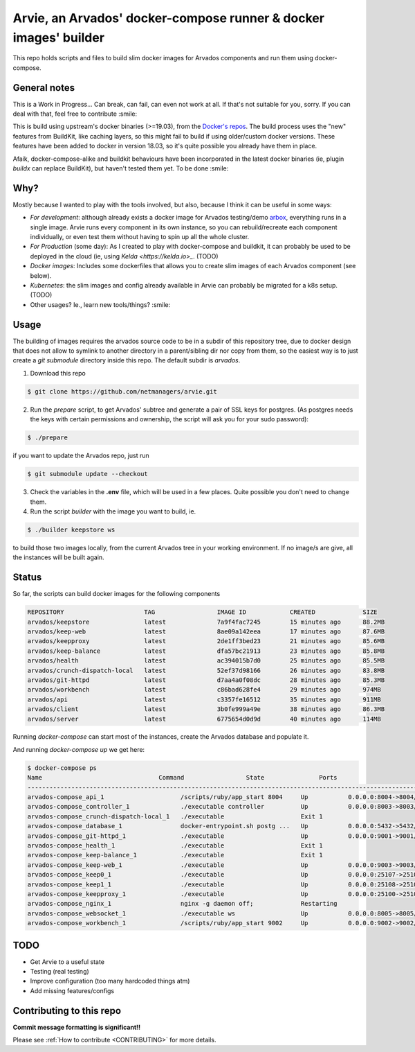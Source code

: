 Arvie, an Arvados' docker-compose runner & docker images' builder
=================================================================

This repo holds scripts and files to build slim docker images for
Arvados components and run them using docker-compose.

General notes
-------------

This is a Work in Progress... Can break, can fail, can even not work at all.
If that's not suitable for you, sorry. If you can deal with that, feel free to contribute :smile:

This is build using upstream's docker binaries (>=19.03), from the
`Docker's repos <https://download.docker.com/>`_. The build process uses
the "new" features from BuildKit, like caching layers, so this might fail
to build if using older/custom docker versions. These features have been
added to docker in version 18.03, so it's quite possible you already have
them in place.

Afaik, docker-compose-alike and buildkit behaviours have been incorporated in
the latest docker binaries (ie, plugin *buildx* can replace BuildKit), but haven't
tested them yet. To be done :smile:

Why?
----

Mostly because I wanted to play with the tools involved, but also, because I think it can be useful in some ways:

* *For development*: although already exists a docker image for Arvados testing/demo `arbox <https://hub.docker.com/r/arvados/arvbox-demo>`_,
  everything runs in a single image. Arvie runs every component in its own instance, so you can rebuild/recreate
  each component individually, or even test them without having to spin up all the whole cluster.
* *For Production* (some day): As I created to play with docker-compose and buildkit, it can probably 
  be used to be deployed in the cloud (ie, using `Kelda <https://kelda.io>_`. (TODO)
* *Docker images*: Includes some dockerfiles that allows you to create slim images of each Arvados component (see below). 
* *Kubernetes*: the slim images and config already available in Arvie can probably be migrated for a
  k8s setup. (TODO)
* Other usages? Ie., learn new tools/things? :smile:

Usage
-----

The building of images requires the arvados source code to be in a subdir of this repository tree,
due to docker design that does not allow to symlink to another directory in a parent/sibling dir
nor copy from them, so the easiest way is to just create a *git submodule* directory inside this repo.
The default subdir is *arvados*. 

1. Download this repo

.. code-block:: bash

   $ git clone https://github.com/netmanagers/arvie.git

2. Run the `prepare` script, to get Arvados' subtree and generate a pair of SSL keys for postgres.
   (As postgres needs the keys with certain permissions and ownership, the script will ask you for
   your sudo password):

.. code-block:: bash

   $ ./prepare

if you want to update the Arvados repo, just run

.. code-block:: bash

   $ git submodule update --checkout

3. Check the variables in the **.env** file, which will be used in a few places. Quite possible you don't
   need to change them.

4. Run the script *builder* with the image you want to build, ie.

.. code-block:: bash

   $ ./builder keepstore ws

to build those two images locally, from the current Arvados tree in your working environment.
If no image/s are give, all the instances will be built again.

Status
------

So far, the scripts can build docker images for the following components

.. code-block:: bash

   REPOSITORY                      TAG                 IMAGE ID            CREATED             SIZE
   arvados/keepstore               latest              7a9f4fac7245        15 minutes ago      88.2MB
   arvados/keep-web                latest              8ae09a142eea        17 minutes ago      87.6MB
   arvados/keepproxy               latest              2de1ff3bed23        21 minutes ago      85.6MB
   arvados/keep-balance            latest              dfa57bc21913        23 minutes ago      85.8MB
   arvados/health                  latest              ac394015b7d0        25 minutes ago      85.5MB
   arvados/crunch-dispatch-local   latest              52ef37d98166        26 minutes ago      83.8MB
   arvados/git-httpd               latest              d7aa4a0f08dc        28 minutes ago      85.3MB
   arvados/workbench               latest              c86bad628fe4        29 minutes ago      974MB
   arvados/api                     latest              c3357fe16512        35 minutes ago      911MB
   arvados/client                  latest              3b0fe999a49e        38 minutes ago      86.3MB
   arvados/server                  latest              6775654d0d9d        40 minutes ago      114MB

Running `docker-compose` can start most of the instances, create the Arvados database and populate it.

And running `docker-compose up` we get here:

.. code-block:: bash

   $ docker-compose ps
   Name                                Command                 State               Ports
   ----------------------------------------------------------------------------------------------------------------
   arvados-compose_api_1                     /scripts/ruby/app_start 8004     Up           0.0.0.0:8004->8004/tcp
   arvados-compose_controller_1              ./executable controller          Up           0.0.0.0:8003->8003/tcp
   arvados-compose_crunch-dispatch-local_1   ./executable                     Exit 1
   arvados-compose_database_1                docker-entrypoint.sh postg ...   Up           0.0.0.0:5432->5432/tcp
   arvados-compose_git-httpd_1               ./executable                     Up           0.0.0.0:9001->9001/tcp
   arvados-compose_health_1                  ./executable                     Exit 1
   arvados-compose_keep-balance_1            ./executable                     Exit 1
   arvados-compose_keep-web_1                ./executable                     Up           0.0.0.0:9003->9003/tcp
   arvados-compose_keep0_1                   ./executable                     Up           0.0.0.0:25107->25107/tcp
   arvados-compose_keep1_1                   ./executable                     Up           0.0.0.0:25108->25108/tcp
   arvados-compose_keepproxy_1               ./executable                     Up           0.0.0.0:25100->25100/tcp
   arvados-compose_nginx_1                   nginx -g daemon off;             Restarting
   arvados-compose_websocket_1               ./executable ws                  Up           0.0.0.0:8005->8005/tcp
   arvados-compose_workbench_1               /scripts/ruby/app_start 9002     Up           0.0.0.0:9002->9002/tcp


TODO
----

* Get Arvie to a useful state
* Testing (real testing)
* Improve configuration (too many hardcoded things atm)
* Add missing features/configs

Contributing to this repo
-------------------------

**Commit message formatting is significant!!**

Please see :ref:`How to contribute <CONTRIBUTING>` for more details.

